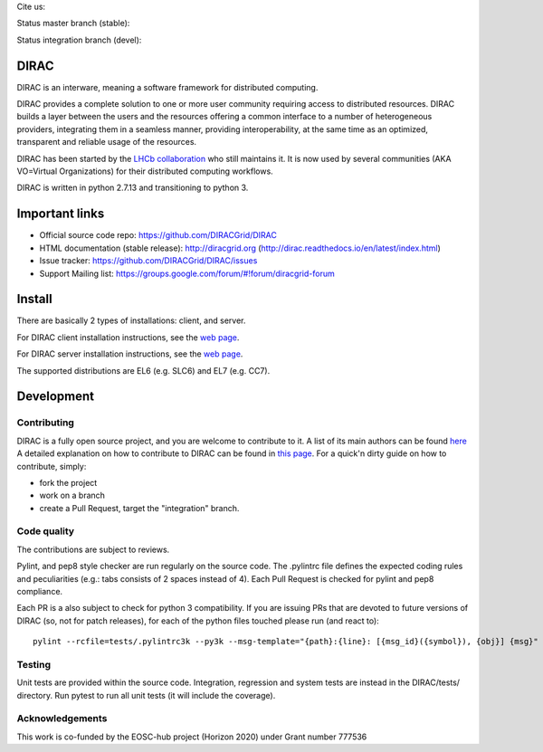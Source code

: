 .. -*- mode: rst -*-

Cite us:

.. image:: https://zenodo.org/badge/DOI/10.5281/zenodo.1451647.svg
   :target: https://doi.org/10.5281/zenodo.1451647



Status master branch (stable):

.. image:: https://github.com/DIRACGrid/DIRAC/workflows/Basic%20tests/badge.svg?branch=rel-v7r1
   :target: https://github.com/DIRACGrid/DIRAC/actions?query=workflow%3A%22Basic+tests%22+branch%3Arel-v7r1
   :alt: Basic Tests Status

.. image:: https://github.com/DIRACGrid/DIRAC/workflows/dirac-install/badge.svg?branch=rel-v7r1
   :target: https://github.com/DIRACGrid/DIRAC/actions?query=workflow%3A%22dirac-install%22+branch%3Arel-v7r1
   :alt: Dirac Install Status

.. image:: https://github.com/DIRACGrid/DIRAC/workflows/pilot%20wrapper/badge.svg?branch=rel-v7r1
   :target: https://github.com/DIRACGrid/DIRAC/actions?query=workflow%3A%22pilot+wrapper%22+branch%3Arel-v7r1
   :alt: Pilot Wrapper Status

.. image:: https://github.com/DIRACGrid/DIRAC/workflows/Integration%20tests/badge.svg?branch=rel-v7r1
   :target: https://github.com/DIRACGrid/DIRAC/actions?query=workflow%3A%22Integration+tests%22+branch%3Arel-v7r1
   :alt: Integration Tests Status

.. image:: https://readthedocs.org/projects/dirac/badge/?version=latest
   :target: http://dirac.readthedocs.io/en/latest/
   :alt: Documentation Status


Status integration branch (devel):

.. image:: https://github.com/DIRACGrid/DIRAC/workflows/Basic%20tests/badge.svg?branch=integration
   :target: https://github.com/DIRACGrid/DIRAC/actions?query=workflow%3A%22Basic+tests%22+branch%3Aintegration
   :alt: Basic Tests Status

.. image:: https://github.com/DIRACGrid/DIRAC/workflows/dirac-install/badge.svg?branch=integration
   :target: https://github.com/DIRACGrid/DIRAC/actions?query=workflow%3A%22dirac-install%22+branch%3Aintegration
   :alt: Dirac Install Status

.. image:: https://github.com/DIRACGrid/DIRAC/workflows/pilot%20wrapper/badge.svg?branch=integration
   :target: https://github.com/DIRACGrid/DIRAC/actions?query=workflow%3A%22pilot+wrapper%22+branch%3Aintegration
   :alt: Pilot Wrapper Status

.. image:: https://github.com/DIRACGrid/DIRAC/workflows/Integration%20tests/badge.svg?branch=integration
   :target: https://github.com/DIRACGrid/DIRAC/actions?query=workflow%3A%22Integration+tests%22+branch%3Aintegration
   :alt: Integration Tests Status

.. image:: https://readthedocs.org/projects/dirac/badge/?version=integration
   :target: http://dirac.readthedocs.io/en/integration/
   :alt: Documentation Status



DIRAC
=====

DIRAC is an interware, meaning a software framework for distributed computing.

DIRAC provides a complete solution to one or more user community requiring access to distributed resources. DIRAC builds a layer between the users and the resources offering a common interface to a number of heterogeneous providers, integrating them in a seamless manner, providing interoperability, at the same time as an optimized, transparent and reliable usage of the resources.

DIRAC has been started by the `LHCb collaboration <https://lhcb.web.cern.ch/lhcb/>`_ who still maintains it. It is now used by several communities (AKA VO=Virtual Organizations) for their distributed computing workflows.

DIRAC is written in python 2.7.13 and transitioning to python 3.

Important links
===============

- Official source code repo: https://github.com/DIRACGrid/DIRAC
- HTML documentation (stable release): http://diracgrid.org (http://dirac.readthedocs.io/en/latest/index.html)
- Issue tracker: https://github.com/DIRACGrid/DIRAC/issues
- Support Mailing list: https://groups.google.com/forum/#!forum/diracgrid-forum

Install
=======

There are basically 2 types of installations: client, and server.

For DIRAC client installation instructions, see the `web page <http://dirac.readthedocs.io/en/latest/UserGuide/GettingStarted/InstallingClient/index.html>`_.

For DIRAC server installation instructions, see the `web page <http://dirac.readthedocs.io/en/latest/AdministratorGuide/InstallingDIRACService/index.html>`_.

The supported distributions are EL6 (e.g. SLC6) and EL7 (e.g. CC7).

Development
===========

Contributing
~~~~~~~~~~~~

DIRAC is a fully open source project, and you are welcome to contribute to it. A list of its main authors can be found `here <AUTHORS.rst>`_ A detailed explanation on how to contribute to DIRAC can be found in `this page <http://dirac.readthedocs.io/en/latest/DeveloperGuide/index.html>`_. For a quick'n dirty guide on how to contribute, simply:

- fork the project
- work on a branch
- create a Pull Request, target the "integration" branch.

Code quality
~~~~~~~~~~~~

The contributions are subject to reviews.

Pylint, and pep8 style checker are run regularly on the source code. The .pylintrc file defines the expected coding rules and peculiarities (e.g.: tabs consists of 2 spaces instead of 4).
Each Pull Request is checked for pylint and pep8 compliance.

Each PR is a also subject to check for python 3 compatibility.
If you are issuing PRs that are devoted to future versions of DIRAC (so, not for patch releases),
for each of the python files touched please run (and react to)::

   pylint --rcfile=tests/.pylintrc3k --py3k --msg-template="{path}:{line}: [{msg_id}({symbol}), {obj}] {msg}" --extension-pkg-whitelist=numpy path/to/file.py


Testing
~~~~~~~

Unit tests are provided within the source code. Integration, regression and system tests are instead in the DIRAC/tests/ directory.
Run pytest to run all unit tests (it will include the coverage).

Acknowledgements
~~~~~~~

This work is co-funded by the EOSC-hub project (Horizon 2020) under Grant number 777536
